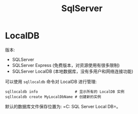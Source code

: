 #+TITLE: SqlServer


* LocalDB

版本:
- SQLServer
- SQLServer Express (免费版本，对资源使用有很多限制)
- SQLServer LocalDB (本地数据库，没有多用户和网络连接功能)

可以使用 ~sqllocaldb~ 命令对 LocalDB 进行管理:
#+begin_src shell
  sqllocaldb info                 # 显示所有的 LocalDB 实例
  sqllocaldb create MyLocalDbName # 创建新的实例
#+end_src

默认的数据库文件保存位置为: =C:\Users\用户名\AppData\Local\Microsoft\Microsoft SQL Server Local DB\Instances=。

